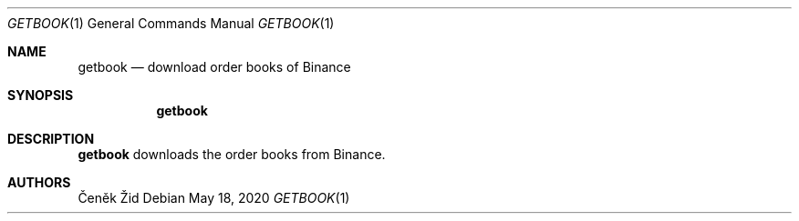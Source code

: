 .Dd May 18, 2020
.Dt GETBOOK 1
.Os
.Sh NAME
.Nm getbook
.Nd download order books of Binance
.Sh SYNOPSIS
.Nm
.Sh DESCRIPTION
.Nm
downloads the order books from Binance.
.Sh AUTHORS
.An Čeněk Žid
